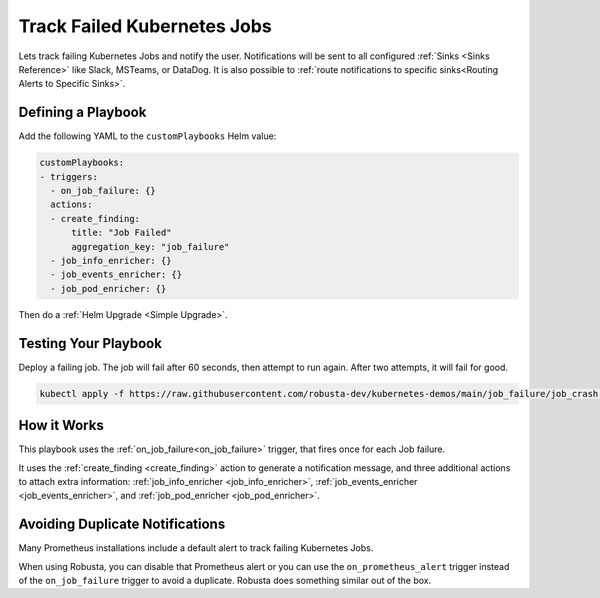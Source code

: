 Track Failed Kubernetes Jobs
##############################

Lets track failing Kubernetes Jobs and notify the user. Notifications will be sent to all configured :ref:`Sinks <Sinks Reference>`
like Slack, MSTeams, or DataDog. It is also possible to :ref:`route notifications to specific sinks<Routing Alerts to Specific Sinks>`.

Defining a Playbook
------------------------------------------

Add the following YAML to the ``customPlaybooks`` Helm value:

.. code-block:: yaml

    customPlaybooks:
    - triggers:
      - on_job_failure: {}
      actions:
      - create_finding:
          title: "Job Failed"
          aggregation_key: "job_failure"
      - job_info_enricher: {}
      - job_events_enricher: {}
      - job_pod_enricher: {}

Then do a :ref:`Helm Upgrade <Simple Upgrade>`.

Testing Your Playbook
------------------------------------------

Deploy a failing job. The job will fail after 60 seconds, then attempt to run again. After two attempts, it will fail for good.

.. code-block:: yaml

    kubectl apply -f https://raw.githubusercontent.com/robusta-dev/kubernetes-demos/main/job_failure/job_crash.yaml

.. details:: Output

    .. image:: /images/failingjobs.png
        :alt: Failing Kubernetes jobs notification on Slack
        :align: center


How it Works
-------------

This playbook uses the :ref:`on_job_failure<on_job_failure>` trigger, that fires once for each Job failure.

It uses the :ref:`create_finding <create_finding>` action to generate a notification message, and three additional actions to
attach extra information: :ref:`job_info_enricher <job_info_enricher>`, :ref:`job_events_enricher <job_events_enricher>`,
and :ref:`job_pod_enricher <job_pod_enricher>`.

Avoiding Duplicate Notifications
------------------------------------------
Many Prometheus installations include a default alert to track failing Kubernetes Jobs.

When using Robusta, you can disable that Prometheus alert or you can use the ``on_prometheus_alert`` trigger instead
of the ``on_job_failure`` trigger to avoid a duplicate. Robusta does something similar out of the box.
